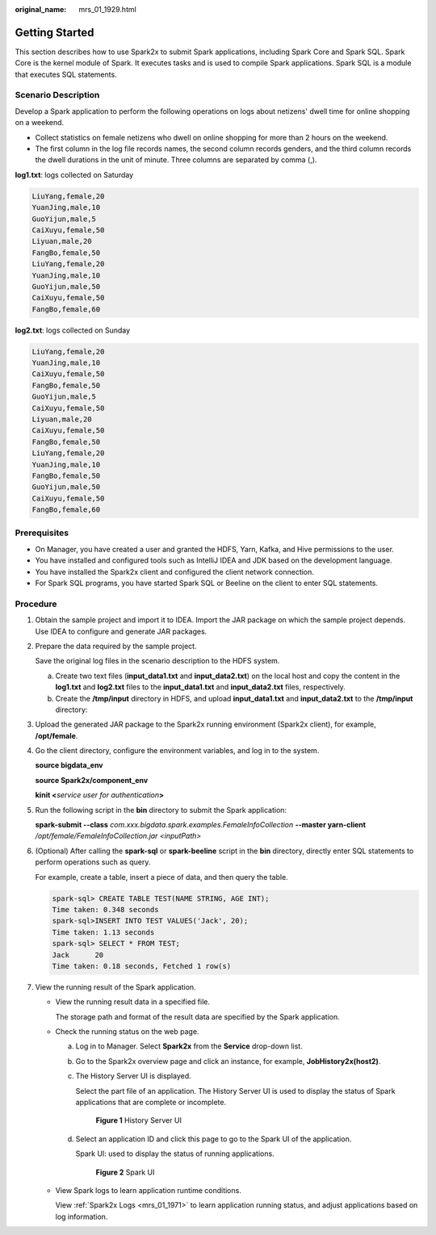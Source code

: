 :original_name: mrs_01_1929.html

.. _mrs_01_1929:

Getting Started
===============

This section describes how to use Spark2x to submit Spark applications, including Spark Core and Spark SQL. Spark Core is the kernel module of Spark. It executes tasks and is used to compile Spark applications. Spark SQL is a module that executes SQL statements.

Scenario Description
--------------------

Develop a Spark application to perform the following operations on logs about netizens' dwell time for online shopping on a weekend.

-  Collect statistics on female netizens who dwell on online shopping for more than 2 hours on the weekend.
-  The first column in the log file records names, the second column records genders, and the third column records the dwell durations in the unit of minute. Three columns are separated by comma (,).

**log1.txt**: logs collected on Saturday

.. code-block::

   LiuYang,female,20
   YuanJing,male,10
   GuoYijun,male,5
   CaiXuyu,female,50
   Liyuan,male,20
   FangBo,female,50
   LiuYang,female,20
   YuanJing,male,10
   GuoYijun,male,50
   CaiXuyu,female,50
   FangBo,female,60

**log2.txt**: logs collected on Sunday

.. code-block::

   LiuYang,female,20
   YuanJing,male,10
   CaiXuyu,female,50
   FangBo,female,50
   GuoYijun,male,5
   CaiXuyu,female,50
   Liyuan,male,20
   CaiXuyu,female,50
   FangBo,female,50
   LiuYang,female,20
   YuanJing,male,10
   FangBo,female,50
   GuoYijun,male,50
   CaiXuyu,female,50
   FangBo,female,60

Prerequisites
-------------

-  On Manager, you have created a user and granted the HDFS, Yarn, Kafka, and Hive permissions to the user.
-  You have installed and configured tools such as IntelliJ IDEA and JDK based on the development language.
-  You have installed the Spark2x client and configured the client network connection.
-  For Spark SQL programs, you have started Spark SQL or Beeline on the client to enter SQL statements.

Procedure
---------

#. Obtain the sample project and import it to IDEA. Import the JAR package on which the sample project depends. Use IDEA to configure and generate JAR packages.

#. Prepare the data required by the sample project.

   Save the original log files in the scenario description to the HDFS system.

   a. Create two text files (**input_data1.txt** and **input_data2.txt**) on the local host and copy the content in the **log1.txt** and **log2.txt** files to the **input_data1.txt** and **input_data2.txt** files, respectively.
   b. Create the **/tmp/input** directory in HDFS, and upload **input_data1.txt** and **input_data2.txt** to the **/tmp/input** directory:

#. Upload the generated JAR package to the Spark2x running environment (Spark2x client), for example, **/opt/female**.

#. Go the client directory, configure the environment variables, and log in to the system.

   **source bigdata_env**

   **source Spark2x/component_env**

   **kinit <**\ *service user for authentication*\ **>**

#. Run the following script in the **bin** directory to submit the Spark application:

   **spark-submit --class** *com.xxx.bigdata.spark.examples.FemaleInfoCollection* **--master yarn-client** */opt/female/FemaleInfoCollection.jar <inputPath>*

#. (Optional) After calling the **spark-sql** or **spark-beeline** script in the **bin** directory, directly enter SQL statements to perform operations such as query.

   For example, create a table, insert a piece of data, and then query the table.

   .. code-block::

      spark-sql> CREATE TABLE TEST(NAME STRING, AGE INT);
      Time taken: 0.348 seconds
      spark-sql>INSERT INTO TEST VALUES('Jack', 20);
      Time taken: 1.13 seconds
      spark-sql> SELECT * FROM TEST;
      Jack      20
      Time taken: 0.18 seconds, Fetched 1 row(s)

#. View the running result of the Spark application.

   -  View the running result data in a specified file.

      The storage path and format of the result data are specified by the Spark application.

   -  Check the running status on the web page.

      a. Log in to Manager. Select **Spark2x** from the **Service** drop-down list.

      b. Go to the Spark2x overview page and click an instance, for example, **JobHistory2x(host2)**.

      c. The History Server UI is displayed.

         Select the part file of an application. The History Server UI is used to display the status of Spark applications that are complete or incomplete.


         .. figure:: /_static/images/en-us_image_0000001438420609.png
            :alt: **Figure 1** History Server UI

            **Figure 1** History Server UI

      d. Select an application ID and click this page to go to the Spark UI of the application.

         Spark UI: used to display the status of running applications.


         .. figure:: /_static/images/en-us_image_0000001295899840.png
            :alt: **Figure 2** Spark UI

            **Figure 2** Spark UI

   -  View Spark logs to learn application runtime conditions.

      View :ref:`Spark2x Logs <mrs_01_1971>` to learn application running status, and adjust applications based on log information.
